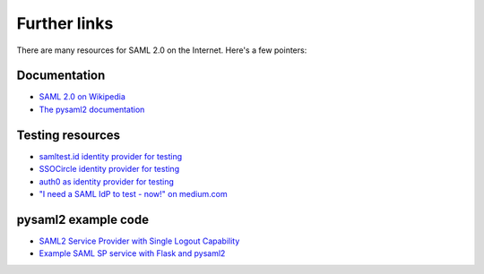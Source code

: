 Further links
=============

There are many resources for SAML 2.0 on the Internet. Here's a few pointers:


Documentation
-------------

- `SAML 2.0 on Wikipedia <https://en.wikipedia.org/wiki/SAML_2.0>`_
- `The pysaml2 documentation <https://pysaml2.readthedocs.io/>`_


Testing resources
-----------------

- `samltest.id identity provider for testing <https://samltest.id/>`_
- `SSOCircle identity provider for testing <https://www.ssocircle.com/>`_
- `auth0 as identity provider for testing
  <https://auth0.com/docs/authenticate/single-sign-on/outbound-single-sign-on/configure-auth0-saml-identity-provider>`_
- `"I need a SAML IdP to test - now!" on medium.com
  <https://medium.com/the-new-control-plane/i-need-a-saml-idp-to-test-now-477761595b60>`_


pysaml2 example code
--------------------

- `SAML2 Service Provider with Single Logout Capability
  <https://github.com/flengyel/pysaml2-service-provider>`_
- `Example SAML SP service with Flask and pysaml2
  <https://github.com/jpf/okta-pysaml2-example>`_
